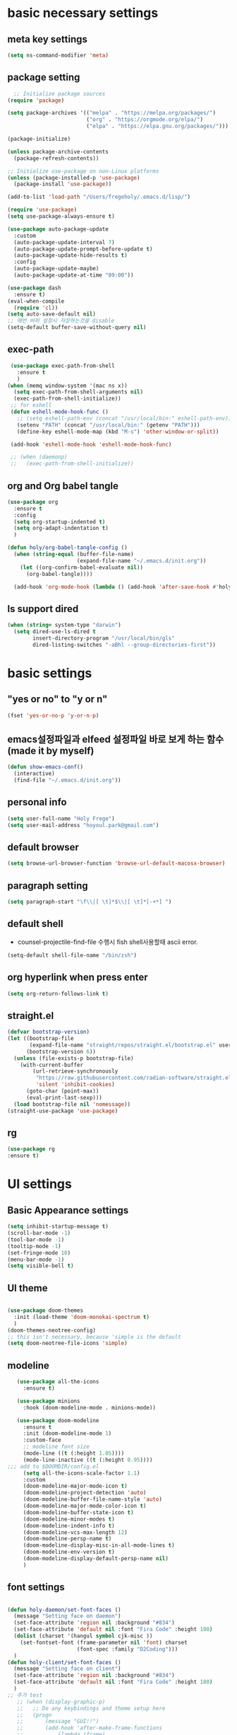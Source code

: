 #+PROPERTY: header-args :tangle yes
* basic necessary settings
** meta key settings
 #+begin_src emacs-lisp
   (setq ns-command-modifier 'meta)
 #+end_src
 
** package setting
 #+begin_src emacs-lisp
     ;; Initialize package sources
   (require 'package)

   (setq package-archives '(("melpa" . "https://melpa.org/packages/")
                            ("org" . "https://orgmode.org/elpa/")
                            ("elpa" . "https://elpa.gnu.org/packages/")))

   (package-initialize)
   
   (unless package-archive-contents
     (package-refresh-contents))

   ;; Initialize use-package on non-Linux platforms
   (unless (package-installed-p 'use-package)
     (package-install 'use-package))

   (add-to-list 'load-path "/Users/fregeholy/.emacs.d/lisp/")

   (require 'use-package)
   (setq use-package-always-ensure t)

   (use-package auto-package-update
     :custom
     (auto-package-update-interval 7)
     (auto-package-update-prompt-before-update t)
     (auto-package-update-hide-results t)
     :config
     (auto-package-update-maybe)
     (auto-package-update-at-time "09:00"))

   (use-package dash
     :ensure t)
   (eval-when-compile
     (require 'cl))
   (setq auto-save-default nil)
   ;; 매번 버퍼 설정시 저장하는것을 disable
   (setq-default buffer-save-without-query nil)
 #+end_src  
** exec-path
 #+BEGIN_SRC emacs-lisp
    (use-package exec-path-from-shell
      :ensure t
      )
   (when (memq window-system '(mac ns x))
     (setq exec-path-from-shell-arguments nil)
     (exec-path-from-shell-initialize))
    ;; for eshell
    (defun eshell-mode-hook-func ()
      ;; (setq eshell-path-env (concat "/usr/local/bin:" eshell-path-env))
      (setenv "PATH" (concat "/usr/local/bin:" (getenv "PATH")))
      (define-key eshell-mode-map (kbd "M-s") 'other-window-or-split))

    (add-hook 'eshell-mode-hook 'eshell-mode-hook-func)

    ;; (when (daemonp)
    ;;   (exec-path-from-shell-initialize))
 #+END_SRC
** org and Org babel tangle
#+begin_src emacs-lisp
  (use-package org
    :ensure t
    :config
    (setq org-startup-indented t)
    (setq org-adapt-indentation t)
    )

  (defun holy/org-babel-tangle-config ()
    (when (string-equal (buffer-file-name)
                        (expand-file-name "~/.emacs.d/init.org"))
      (let ((org-confirm-babel-evaluate nil))
        (org-babel-tangle))))

    (add-hook 'org-mode-hook (lambda () (add-hook 'after-save-hook #'holy/org-babel-tangle-config)))
#+end_src
** ls support dired
#+BEGIN_SRC emacs-lisp
  (when (string= system-type "darwin")
    (setq dired-use-ls-dired t
          insert-directory-program "/usr/local/bin/gls"
          dired-listing-switches "-aBhl --group-directories-first"))
#+END_SRC
* basic settings
** "yes or no" to "y or n"
 #+BEGIN_SRC emacs-lisp
 (fset 'yes-or-no-p 'y-or-n-p)
 #+END_SRC
** emacs설정파일과 elfeed 설정파일 바로 보게 하는 함수(made it by myself)
#+BEGIN_SRC emacs-lisp
  (defun show-emacs-conf()
    (interactive)
    (find-file "~/.emacs.d/init.org"))
 #+END_SRC

** personal info
#+BEGIN_SRC emacs-lisp
  (setq user-full-name "Holy Frege")
  (setq user-mail-address "hoyoul.park@gmail.com")
#+END_SRC

** default browser
#+BEGIN_SRC emacs-lisp
(setq browse-url-browser-function 'browse-url-default-macosx-browser)
#+END_SRC
** paragraph setting
#+BEGIN_SRC emacs-lisp
(setq paragraph-start "\f\\|[ \t]*$\\|[ \t]*[-+*] ")
#+END_SRC
** default shell
- counsel-projectile-find-file 수행시 fish shell사용할때 ascii error.
#+BEGIN_SRC emacs-lisp
(setq-default shell-file-name "/bin/zsh")
#+END_SRC
** org hyperlink when press enter
#+BEGIN_SRC emacs-lisp
(setq org-return-follows-link t)
#+END_SRC
** straight.el
#+BEGIN_SRC emacs-lisp
  (defvar bootstrap-version)
  (let ((bootstrap-file
         (expand-file-name "straight/repos/straight.el/bootstrap.el" user-emacs-directory))
        (bootstrap-version 6))
    (unless (file-exists-p bootstrap-file)
      (with-current-buffer
          (url-retrieve-synchronously
           "https://raw.githubusercontent.com/radian-software/straight.el/develop/install.el"
           'silent 'inhibit-cookies)
        (goto-char (point-max))
        (eval-print-last-sexp)))
    (load bootstrap-file nil 'nomessage))
  (straight-use-package 'use-package)
#+END_SRC
** rg
#+BEGIN_SRC emacs-lisp
  (use-package rg
  :ensure t)
#+END_SRC
* UI settings
** Basic Appearance settings
 #+begin_src emacs-lisp
   (setq inhibit-startup-message t)     
   (scroll-bar-mode -1)   
   (tool-bar-mode -1)     
   (tooltip-mode -1)      
   (set-fringe-mode 10)   
   (menu-bar-mode -1)     
   (setq visible-bell t)
 #+end_src

** UI theme
 #+BEGIN_SRC emacs-lisp

   (use-package doom-themes
     :init (load-theme 'doom-monokai-spectrum t)
     )
   (doom-themes-neotree-config)
   ;; this isn't necessary, because 'simple is the default
   (setq doom-neotree-file-icons 'simple)

 #+END_SRC
** modeline
 #+BEGIN_SRC emacs-lisp
      (use-package all-the-icons
        :ensure t)

      (use-package minions
        :hook (doom-modeline-mode . minions-mode))

      (use-package doom-modeline
        :ensure t
        :init (doom-modeline-mode 1)
        :custom-face
        ;; modeline font size
        (mode-line ((t (:height 1.05))))
        (mode-line-inactive ((t (:height 0.95))))
   ;;; add to $DOOMDIR/config.el
        (setq all-the-icons-scale-factor 1.1)
        :custom
        (doom-modeline-major-mode-icon t)
        (doom-modeline-project-detection 'auto)
        (doom-modeline-buffer-file-name-style 'auto)
        (doom-modeline-major-mode-color-icon t)
        (doom-modeline-buffer-state-icon t)
        (doom-modeline-minor-modes t)
        (doom-modeline-indent-info t)
        (doom-modeline-vcs-max-length 12)
        (doom-modeline-persp-name t)
        (doom-modeline-display-misc-in-all-mode-lines t)
        (doom-modeline-env-version t)
        (doom-modeline-display-default-persp-name nil)
        )

 #+END_SRC
** font settings
 #+BEGIN_SRC emacs-lisp

   (defun holy-daemon/set-font-faces ()		
     (message "Setting face on daemon")
     (set-face-attribute 'region nil :background "#834")
     (set-face-attribute 'default nil :font "Fira Code" :height 180)
     (dolist (charset '(hangul symbol cjk-misc ))
       (set-fontset-font (frame-parameter nil 'font) charset
                         (font-spec :family "D2Coding")))
     )
   (defun holy-client/set-font-faces ()		
     (message "Setting face on client")
     (set-face-attribute 'region nil :background "#834")
     (set-face-attribute 'default nil :font "Fira Code" :height 180)
     )
   ;; 추가 test
      ;; (when (display-graphic-p) 
      ;;   ;; Do any keybindings and theme setup here
      ;;   (progn
      ;;       (message "GUI!!")
      ;;       (add-hook 'after-make-frame-functions
      ;;           (lambda (frame)
      ;;             (setq doom-modeline-icon t)
      ;;             (with-selected-frame frame
      ;;               (holy-daemon/set-font-faces))))
      ;;   )
      ;;   (holy-client/set-font-faces))

   ;; daemon일때는 수행하지 않기 때문에 이것을 주석처리


   (if (daemonp)
       (progn
         (message "Daemon")
         (add-hook 'after-make-frame-functions
                   (lambda (frame)
                     (setq doom-modeline-icon t)
                     (with-selected-frame frame
                       (holy-daemon/set-font-faces)))))
     (holy-client/set-font-faces))
 #+END_SRC
** Numbering Multiple window(ace window)
 #+BEGIN_SRC emacs-lisp
 (use-package ace-window
 :ensure t
 :init
 (progn
 (global-set-key [remap other-window] 'ace-window)
 (custom-set-faces
 '(aw-leading-char-face
 ((t (:inherit ace-jump-face-foreground :height 3.0)))))
 ))
 #+END_SRC

** fill column
 #+BEGIN_SRC emacs-lisp
   (global-display-fill-column-indicator-mode 1)
   (setq-default display-fill-column-indicator-column 119)
 #+END_SRC

** pretty-symbols-mode
#+BEGIN_SRC emacs-lisp
(use-package pretty-symbols
  :ensure t)
#+END_SRC


** org bullet headings (org-superstar)
#+BEGIN_SRC emacs-lisp
    (use-package org-superstar
      :ensure t
      ;; :hook
      ;; (org-mode . (lambda () (org-superstar-mode 1)))
      )
    (add-hook 'org-mode-hook (lambda () (org-superstar-mode 1)))
    (setq org-superstar-headline-bullets-list '("🅐" "🅑" "🅒" "🅓"  "🅔"  "🅕"  "🅖"))
    (setq org-superstar-special-todo-items t)
    (setq org-superstar-todo-bullet-alist '(("TODO" . ?➽)
                                            ("CURRENTLY" . ?⌛)
                                            ("SOMEDAY" . ?⏰)
                                            ("CANCELLED" . ?✘)
                                            ("DONE" . ?✓)))
    (setq org-superstar-item-bullet-alist
          '((?* . ?•)
            (?+ . ?➤)
            (?- . ?•)))
    (setq org-ellipsis " ▼ ")

    ;; (load-file "~/.emacs.d/lisp/my-capture-template.el")
  (with-eval-after-load 'org
    (setq org-todo-keywords
          '((sequence "TODO" "DOING" "BLOCKED" "REVIEW" "|" "DONE" "ARCHIVED"))))
#+END_SRC
* emacs utitlity settings 
** lorem ipsum
#+BEGIN_SRC emacs-lisp
(use-package lorem-ipsum
:config
(lorem-ipsum-use-default-bindings))
#+END_SRC

** ivy and counsel
#+BEGIN_SRC emacs-lisp
  (use-package ivy
    :diminish
    :bind (("C-s" . swiper)
           :map ivy-minibuffer-map
           ("TAB" . ivy-alt-done)
           :map ivy-switch-buffer-map
           ("C-d" . ivy-switch-buffer-kill)
           :map ivy-reverse-i-search-map
           ("C-k" . ivy-previous-line)
           ("C-d" . ivy-reverse-i-search-kill))
    :config
    (ivy-mode 1))


  (use-package counsel
    :ensure t
    :bind (("C-M-j" . 'counsel-switch-buffer)
           :map minibuffer-local-map
           ("C-r" . 'counsel-minibuffer-history))
    :config
    (counsel-mode 1))

  (use-package ivy-rich
    :after counsel
    :init
    (ivy-rich-mode 1))

#+END_SRC
** neo tree
#+BEGIN_SRC emacs-lisp
  (use-package neotree
    :ensure t
    :config
      (setq neo-theme 'icons)
    ) 

  (global-set-key (kbd "C-c t") 'neotree-toggle)
#+END_SRC

** undo tree
undo tree를 사용할때 ~undo-tree~라는 백업파일이 계속 생긴다. 별도의 폴더로 옮기자.
#+BEGIN_SRC emacs-lisp
  (use-package undo-tree
    :init
    (setq undo-tree-history-directory-alist '(("." . "~/.emacs.d/undo-tree-history")))
     (global-undo-tree-mode))

#+END_SRC
** highlight parentheses
#+BEGIN_SRC emacs-lisp
  (use-package highlight-parentheses
    :ensure t
    :hook
    ((prog-mode org-mode) . highlight-parentheses-mode)
    :init
    ;; (setq highlight-parentheses-colors '("green" "red" "red orange" ))
    
    (setq highlight-parentheses-colors '("#00e1ff" "red" "green" "blue" ))
    :custom-face
    ;; (highlight-parentheses-highlight ((t (:weight bold))))
    )

#+END_SRC

** gnuplot
#+BEGIN_SRC emacs-lisp
(use-package gnuplot
    :ensure t)
#+END_SRC

** plantuml
#+BEGIN_SRC emacs-lisp
  (use-package plantuml-mode
    :ensure t
    :config
    (setq org-plantuml-jar-path (expand-file-name "/Users/fregeholy/.emacs.d/lisp/plantuml/plantuml.jar"))
    (add-to-list 'org-src-lang-modes '("plantuml" . plantuml))
    )
#+END_SRC

** graphviz-dot
#+BEGIN_SRC emacs-lisp
  (use-package graphviz-dot-mode
    :ensure t
    :init
    ;; (require 'company-graphviz-dot)
    :config
    (setq graphviz-dot-indent-width 4))
  ;; (use-package company-graphviz-dot
  ;;   )
#+END_SRC

** company mode
#+BEGIN_SRC emacs-lisp
(use-package company
  :config
  (setq company-idle-delay 0)
  (setq company-minimum-prefix-length 3)
  (global-company-mode t))

;; global activation of the unicode symbol completion
(use-package company-math
  :ensure t
  :config
  (add-to-list 'company-backends 'company-math-symbols-unicode)
  )
;; (use-package company-graphviz-dot
;;   )

#+END_SRC

** projectile
#+BEGIN_SRC emacs-lisp
  (if (daemonp)
      (message "Daemon projectile")
      (use-package projectile
        :diminish projectile-mode
        :config
        (projectile-mode +1)
        (setq projectile-enable-caching t)
        (setq projectile-indexing-method 'alien)
        :custom
        ((projectile-completion-system 'ivy))
        :bind-keymap
        ("C-c p" . projectile-command-map)
        :init
        (setq projectile-switch-project-action #'projectile-dired)
        (when (file-directory-p "/Users/fregeholy/Documents/Projects/")
          (setq projectile-project-search-path '("/Users/fregeholy/Documents/Projects/"))))


    (use-package counsel-projectile
      :ensure t
      :config
      (counsel-projectile-mode))
    )
#+END_SRC

** elfeed
#+BEGIN_SRC emacs-lisp
(setq elfeed-db-directory "~/Dropbox/shared/elfeeddb")
(use-package elfeed
  :ensure t
  :bind (:map elfeed-search-mode-map
	      ("q" . bjm/elfeed-save-db-and-bury)
	      ("Q" . bjm/elfeed-save-db-and-bury)
	      ("m" . elfeed-toggle-star)
	      ("M" . elfeed-toggle-star)
	      )
  )
(use-package elfeed-org
  :ensure t
  :config
  (elfeed-org)
  (setq rmh-elfeed-org-files (list "~/Dropbox/shared/elfeed.org")))

#+END_SRC
** yasnippets
#+begin_src emacs-lisp
(use-package yasnippet
  :init
  (yas-global-mode 1)
  ;; (add-to-list 'yas-snippet-dirs "~/Dropbox/WorkSpace/emacs/snippets")
  (add-to-list 'yas-snippet-dirs "~/.emacs.d/snippets")
  :bind
  ("C-c s" . yas-insert-snippet)
  ("C-c n" . yas-new-snippet)
  ("C-c v" . yas-visit-snippet-file))
#+end_src

** ibuffer
#+BEGIN_SRC emacs-lisp
  (global-set-key (kbd "C-x C-b") 'ibuffer)
#+END_SRC

** transpose window
#+BEGIN_SRC emacs-lisp
    (use-package buffer-move
    :ensure t
    :config
    (global-set-key (kbd "<C-up>")     'buf-move-up)
    (global-set-key (kbd "<C-down>")   'buf-move-down)
    (global-set-key (kbd "<C-left>")   'buf-move-left)
    (global-set-key (kbd "<C-right>")  'buf-move-right)
    )
#+END_SRC
** magit
#+BEGIN_SRC emacs-lisp
  (use-package magit
    :custom
    (magit-display-buffer-function #'magit-display-buffer-same-window-except-diff-v1))

  (setq magit-branch-read-upstream-first 'fallback)

  (use-package forge
    :ensure t)

#+END_SRC
** gist
#+BEGIN_SRC emacs-lisp
  (use-package gist
  :ensure t)
#+END_SRC
** perspective
#+BEGIN_SRC emacs-lisp
  (use-package perspective
    :ensure t
    :bind
    (("C-x b" . persp-ivy-switch-buffer)         ; or use a nicer switcher, see below
     ("C-x k" . persp-kill-buffer*))
    :custom
    (persp-mode-prefix-key (kbd "C-c M-p"))  ; pick your own prefix key here
    :init
    (persp-mode))
#+END_SRC

** ein(emacs ipython notebook)
#+BEGIN_SRC emacs-lisp
  (use-package ein
    :ensure t
    :config
    (require 'ein-notebook))

#+END_SRC
** which key
#+BEGIN_SRC emacs-lisp

(use-package which-key
  :init (which-key-mode)
  :diminish which-key-mode
  :config
  (setq which-key-idle-delay 1))

#+END_SRC
** gif-screen
#+BEGIN_SRC emacs-lisp
(use-package gif-screencast
  :ensure t
  :commands (gif-screencast-mode)
  :config
  (setq gif-screencast-scale-factor 2.0)
  (add-hook 'after-init-hook #'gif-screencast-mode)
  :bind ("C-x C-g" . 'gif-screencast-start-or-stop))

(with-eval-after-load 'gif-screencast
  (setq gif-screencast-args '("-x")) ;; To shut up the shutter sound of `screencapture' (see `gif-screencast-command').
  (setq gif-screencast-cropping-program "mogrify") ;; Optional: Used to crop the capture to the Emacs frame.
  (setq gif-screencast-capture-format "ppm")) ;; Optional: Required to crop captured images.


#+END_SRC
* Programming languages 
